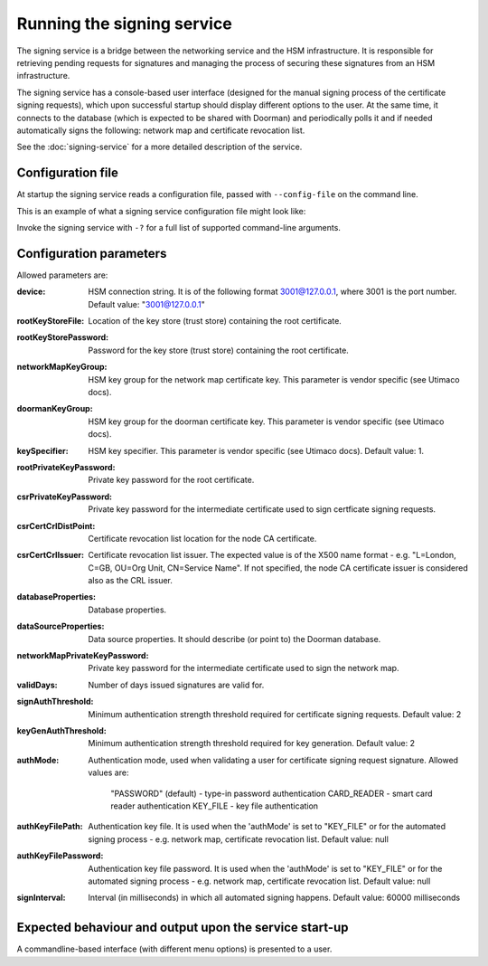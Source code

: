 Running the signing service
===========================

The signing service is a bridge between the networking service and the HSM infrastructure. It is responsible for retrieving
pending requests for signatures and managing the process of securing these signatures from an HSM infrastructure.

The signing service has a console-based user interface (designed for the manual signing process of the certificate signing requests),
which upon successful startup should display different options to the user.
At the same time, it connects to the database (which is expected to be shared with Doorman)
and periodically polls it and if needed automatically signs the following: network map and certificate revocation list.

See the :doc:`signing-service` for a more detailed description of the service.

Configuration file
------------------
At startup the signing service reads a configuration file, passed with ``--config-file`` on the command line.

This is an example of what a signing service configuration file might look like:
    .. literalinclude:: ../../network-management/hsm.conf

Invoke the signing service with ``-?`` for a full list of supported command-line arguments.


Configuration parameters
------------------------
Allowed parameters are:

:device: HSM connection string. It is of the following format 3001@127.0.0.1, where 3001 is the port number.
    Default value: "3001@127.0.0.1"

:rootKeyStoreFile: Location of the key store (trust store) containing the root certificate.

:rootKeyStorePassword: Password for the key store (trust store) containing the root certificate.

:networkMapKeyGroup: HSM key group for the network map certificate key. This parameter is vendor specific (see Utimaco docs).

:doormanKeyGroup: HSM key group for the doorman certificate key. This parameter is vendor specific (see Utimaco docs).

:keySpecifier: HSM key specifier. This parameter is vendor specific (see Utimaco docs). Default value: 1.

:rootPrivateKeyPassword: Private key password for the root certificate.

:csrPrivateKeyPassword: Private key password for the intermediate certificate used to sign certficate signing requests.

:csrCertCrlDistPoint: Certificate revocation list location for the node CA certificate.

:csrCertCrlIssuer: Certificate revocation list issuer. The expected value is of the X500 name format - e.g. "L=London, C=GB, OU=Org Unit, CN=Service Name".
                   If not specified, the node CA certificate issuer is considered also as the CRL issuer.

:databaseProperties: Database properties.

:dataSourceProperties: Data source properties. It should describe (or point to) the Doorman database.

:networkMapPrivateKeyPassword: Private key password for the intermediate certificate used to sign the network map.

:validDays: Number of days issued signatures are valid for.

:signAuthThreshold: Minimum authentication strength threshold required for certificate signing requests.
    Default value: 2

:keyGenAuthThreshold: Minimum authentication strength threshold required for key generation.
    Default value: 2

:authMode: Authentication mode, used when validating a user for certificate signing request signature.
    Allowed values are:
        "PASSWORD" (default) - type-in password authentication
        CARD_READER - smart card reader authentication
        KEY_FILE - key file authentication

:authKeyFilePath: Authentication key file. It is used when the 'authMode' is set to "KEY_FILE"
    or for the automated signing process - e.g. network map, certificate revocation list. Default value: null

:authKeyFilePassword: Authentication key file password. It is used when the 'authMode' is set to "KEY_FILE"
        or for the automated signing process - e.g. network map, certificate revocation list. Default value: null

:signInterval: Interval (in milliseconds) in which all automated signing happens. Default value: 60000 milliseconds

Expected behaviour and output upon the service start-up
-------------------------------------------------------

A commandline-based interface (with different menu options) is presented to a user.